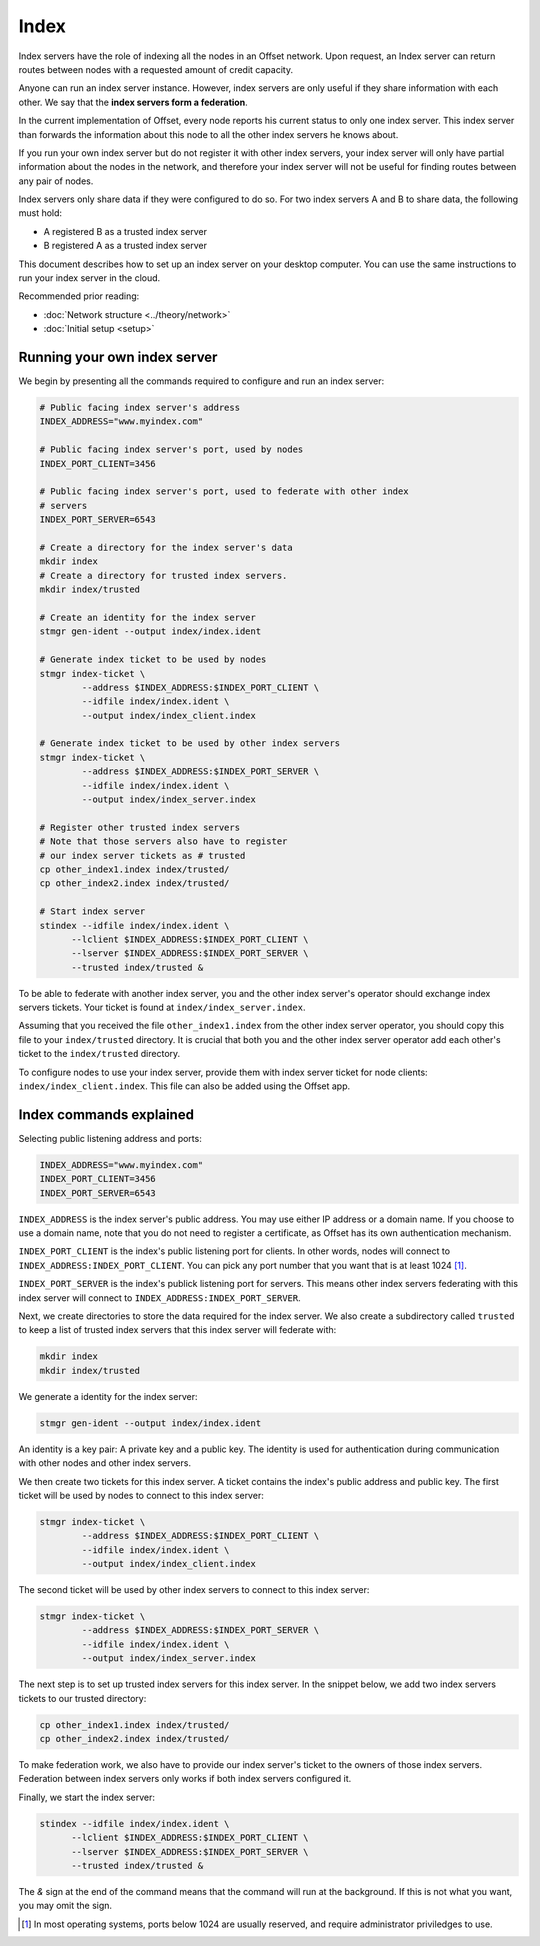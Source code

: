 Index
=====

Index servers have the role of indexing all the nodes in an Offset network.
Upon request, an Index server can return routes between nodes with a requested
amount of credit capacity.

Anyone can run an index server instance. However, index servers are only useful
if they share information with each other. We say that the **index servers form a
federation**. 

In the current implementation of Offset, every node reports his current status
to only one index server. This index server than forwards the information about
this node to all the other index servers he knows about.

If you run your own index server but do not register it with other index
servers, your index server will only have partial information about the nodes
in the network, and therefore your index server will not be useful for finding
routes between any pair of nodes.

Index servers only share data if they were configured to do so. For two index
servers A and B to share data, the following must hold:

- A registered B as a trusted index server
- B registered A as a trusted index server

This document describes how to set up an index server on your desktop computer.
You can use the same instructions to run your index server in the cloud.

Recommended prior reading:

- :doc:`Network structure <../theory/network>`
- :doc:`Initial setup <setup>`


Running your own index server
-----------------------------

We begin by presenting all the commands required to configure and run an index
server:

.. code:: sh

   # Public facing index server's address
   INDEX_ADDRESS="www.myindex.com"

   # Public facing index server's port, used by nodes
   INDEX_PORT_CLIENT=3456

   # Public facing index server's port, used to federate with other index
   # servers
   INDEX_PORT_SERVER=6543

   # Create a directory for the index server's data
   mkdir index
   # Create a directory for trusted index servers.
   mkdir index/trusted

   # Create an identity for the index server
   stmgr gen-ident --output index/index.ident

   # Generate index ticket to be used by nodes
   stmgr index-ticket \
           --address $INDEX_ADDRESS:$INDEX_PORT_CLIENT \
           --idfile index/index.ident \
           --output index/index_client.index

   # Generate index ticket to be used by other index servers
   stmgr index-ticket \
           --address $INDEX_ADDRESS:$INDEX_PORT_SERVER \
           --idfile index/index.ident \
           --output index/index_server.index

   # Register other trusted index servers
   # Note that those servers also have to register 
   # our index server tickets as # trusted
   cp other_index1.index index/trusted/
   cp other_index2.index index/trusted/

   # Start index server
   stindex --idfile index/index.ident \
         --lclient $INDEX_ADDRESS:$INDEX_PORT_CLIENT \
         --lserver $INDEX_ADDRESS:$INDEX_PORT_SERVER \
         --trusted index/trusted &


To be able to federate with another index server, you and the other index
server's operator should exchange index servers tickets. Your ticket is found
at ``index/index_server.index``.

Assuming that you received the file ``other_index1.index`` from the other index
server operator, you should copy this file to your ``index/trusted`` directory.
It is crucial that both you and the other index server operator add each
other's ticket to the ``index/trusted`` directory.

To configure nodes to use your index server, provide them with index server
ticket for node clients: ``index/index_client.index``. This file can also be
added using the Offset app.

Index commands explained
------------------------

Selecting public listening address and ports:

.. code:: sh

   INDEX_ADDRESS="www.myindex.com"
   INDEX_PORT_CLIENT=3456
   INDEX_PORT_SERVER=6543

``INDEX_ADDRESS`` is the index server's public address. You may use either IP
address or a domain name. If you choose to use a domain name, note that you do
not need to register a certificate, as Offset has its own authentication
mechanism.

``INDEX_PORT_CLIENT`` is the index's public listening port for clients. In
other words, nodes will connect to ``INDEX_ADDRESS:INDEX_PORT_CLIENT``. You can
pick any port number that you want that is at least 1024 [1]_.

``INDEX_PORT_SERVER`` is the index's publick listening port for servers. This
means other index servers federating with this index server will connect to
``INDEX_ADDRESS:INDEX_PORT_SERVER``.

Next, we create directories to store the data required for the index server. We
also create a subdirectory called ``trusted`` to keep a list of trusted index
servers that this index server will federate with:

.. code:: sh

   mkdir index
   mkdir index/trusted

We generate a identity for the index server:

.. code:: sh

   stmgr gen-ident --output index/index.ident

An identity is a key pair: A private key and a public key. The identity is used
for authentication during communication with other nodes and other index
servers.

We then create two tickets for this index server. A ticket contains the index's
public address and public key. The first ticket will be used by nodes to
connect to this index server:

.. code:: sh

   stmgr index-ticket \
           --address $INDEX_ADDRESS:$INDEX_PORT_CLIENT \
           --idfile index/index.ident \
           --output index/index_client.index


The second ticket will be used by other index servers to connect to this index
server:


.. code:: sh

   stmgr index-ticket \
           --address $INDEX_ADDRESS:$INDEX_PORT_SERVER \
           --idfile index/index.ident \
           --output index/index_server.index


The next step is to set up trusted index servers for this index server. In the
snippet below, we add two index servers tickets to our trusted directory:

.. code:: sh

   cp other_index1.index index/trusted/
   cp other_index2.index index/trusted/

To make federation work, we also have to provide our index server's
ticket to the owners of those index servers. Federation between index servers
only works if both index servers configured it.

Finally, we start the index server:

.. code:: sh

   stindex --idfile index/index.ident \
         --lclient $INDEX_ADDRESS:$INDEX_PORT_CLIENT \
         --lserver $INDEX_ADDRESS:$INDEX_PORT_SERVER \
         --trusted index/trusted &

The `&` sign at the end of the command means that the command will run at the
background. If this is not what you want, you may omit the sign.

.. [1]
   In most operating systems, ports below 1024 are usually reserved, and
   require administrator priviledges to use.
